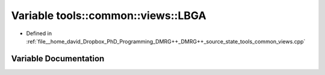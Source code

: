 .. _exhale_variable_namespacetools_1_1common_1_1views_1a9a9182bb578c2adf5a152015c35d0232:

Variable tools::common::views::LBGA
===================================

- Defined in :ref:`file__home_david_Dropbox_PhD_Programming_DMRG++_DMRG++_source_state_tools_common_views.cpp`


Variable Documentation
----------------------


.. doxygenvariable:: tools::common::views::LBGA
